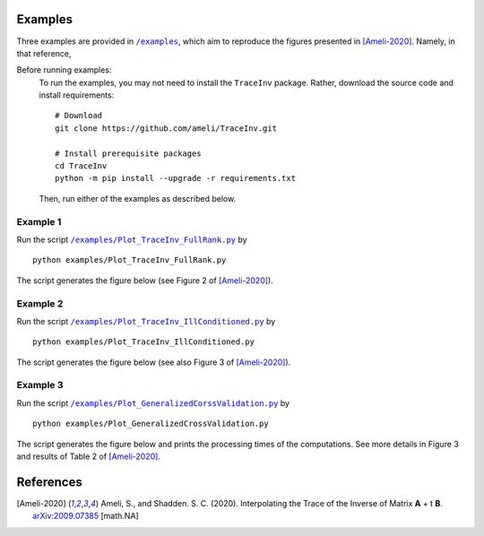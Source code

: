 ********
Examples
********

Three examples are provided in |examplesdir|_, which aim to reproduce the figures presented in [Ameli-2020]_. Namely, in that reference,

Before running examples:
   To run the examples, you may not need to install the ``TraceInv`` package. Rather, download the source code and install requirements:

   ::
    
       # Download
       git clone https://github.com/ameli/TraceInv.git

       # Install prerequisite packages
       cd TraceInv
       python -m pip install --upgrade -r requirements.txt
    
   Then, run either of the examples as described below.


=========
Example 1
=========

Run the script |example1|_ by

::

    python examples/Plot_TraceInv_FullRank.py

The script generates the figure below (see Figure 2 of [Ameli-2020]_).

.. image:: https://raw.githubusercontent.com/ameli/TraceInv/master/docs/images/Example1.svg
   :align: center

=========
Example 2
=========

Run the script |example2|_ by

::

    python examples/Plot_TraceInv_IllConditioned.py

The script generates the figure below (see also  Figure 3 of [Ameli-2020]_).

.. image:: https://raw.githubusercontent.com/ameli/TraceInv/master/docs/images/Example2.svg
   :align: center

=========
Example 3
=========

Run the script |example3|_ by

::

    python examples/Plot_GeneralizedCrossValidation.py

The script generates the figure below and prints the processing times of the computations. See more details in Figure 3 and results of Table 2 of [Ameli-2020]_.

.. image:: https://raw.githubusercontent.com/ameli/TraceInv/master/docs/images/GeneralizedCrossValidation.svg
   :width: 550
   :align: center

**********
References
**********

.. [Ameli-2020] Ameli, S., and Shadden. S. C. (2020). Interpolating the Trace of the Inverse of Matrix **A** + t **B**. `arXiv:2009.07385 <https://arxiv.org/abs/2009.07385>`__ [math.NA]

.. |examplesdir| replace:: ``/examples`` 
.. _examplesdir: https://github.com/ameli/TraceInv/blob/master/examples
.. |example1| replace:: ``/examples/Plot_TraceInv_FullRank.py``
.. _example1: https://github.com/ameli/TraceInv/blob/master/examples/Plot_TraceInv_FullRank.py
.. |example2| replace:: ``/examples/Plot_TraceInv_IllConditioned.py``
.. _example2: https://github.com/ameli/TraceInv/blob/master/examples/Plot_TraceInv_IllConditioned.py
.. |example3| replace:: ``/examples/Plot_GeneralizedCorssValidation.py``
.. _example3: https://github.com/ameli/TraceInv/blob/master/examples/Plot_GeneralizedCrossValidation.py
